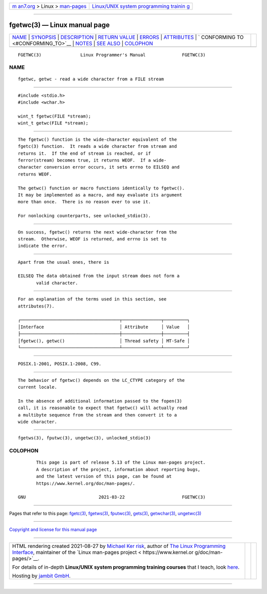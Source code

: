 .. container:: page-top

.. container:: nav-bar

   +----------------------------------+----------------------------------+
   | `m                               | `Linux/UNIX system programming   |
   | an7.org <../../../index.html>`__ | trainin                          |
   | > Linux >                        | g <http://man7.org/training/>`__ |
   | `man-pages <../index.html>`__    |                                  |
   +----------------------------------+----------------------------------+

--------------

fgetwc(3) — Linux manual page
=============================

+-----------------------------------+-----------------------------------+
| `NAME <#NAME>`__ \|               |                                   |
| `SYNOPSIS <#SYNOPSIS>`__ \|       |                                   |
| `DESCRIPTION <#DESCRIPTION>`__ \| |                                   |
| `RETURN VALUE <#RETURN_VALUE>`__  |                                   |
| \| `ERRORS <#ERRORS>`__ \|        |                                   |
| `ATTRIBUTES <#ATTRIBUTES>`__ \|   |                                   |
| `                                 |                                   |
| CONFORMING TO <#CONFORMING_TO>`__ |                                   |
| \| `NOTES <#NOTES>`__ \|          |                                   |
| `SEE ALSO <#SEE_ALSO>`__ \|       |                                   |
| `COLOPHON <#COLOPHON>`__          |                                   |
+-----------------------------------+-----------------------------------+
| .. container:: man-search-box     |                                   |
+-----------------------------------+-----------------------------------+

::

   FGETWC(3)               Linux Programmer's Manual              FGETWC(3)

NAME
-------------------------------------------------

::

          fgetwc, getwc - read a wide character from a FILE stream


---------------------------------------------------------

::

          #include <stdio.h>
          #include <wchar.h>

          wint_t fgetwc(FILE *stream);
          wint_t getwc(FILE *stream);


---------------------------------------------------------------

::

          The fgetwc() function is the wide-character equivalent of the
          fgetc(3) function.  It reads a wide character from stream and
          returns it.  If the end of stream is reached, or if
          ferror(stream) becomes true, it returns WEOF.  If a wide-
          character conversion error occurs, it sets errno to EILSEQ and
          returns WEOF.

          The getwc() function or macro functions identically to fgetwc().
          It may be implemented as a macro, and may evaluate its argument
          more than once.  There is no reason ever to use it.

          For nonlocking counterparts, see unlocked_stdio(3).


-----------------------------------------------------------------

::

          On success, fgetwc() returns the next wide-character from the
          stream.  Otherwise, WEOF is returned, and errno is set to
          indicate the error.


-----------------------------------------------------

::

          Apart from the usual ones, there is

          EILSEQ The data obtained from the input stream does not form a
                 valid character.


-------------------------------------------------------------

::

          For an explanation of the terms used in this section, see
          attributes(7).

          ┌──────────────────────────────────────┬───────────────┬─────────┐
          │Interface                             │ Attribute     │ Value   │
          ├──────────────────────────────────────┼───────────────┼─────────┤
          │fgetwc(), getwc()                     │ Thread safety │ MT-Safe │
          └──────────────────────────────────────┴───────────────┴─────────┘


-------------------------------------------------------------------

::

          POSIX.1-2001, POSIX.1-2008, C99.


---------------------------------------------------

::

          The behavior of fgetwc() depends on the LC_CTYPE category of the
          current locale.

          In the absence of additional information passed to the fopen(3)
          call, it is reasonable to expect that fgetwc() will actually read
          a multibyte sequence from the stream and then convert it to a
          wide character.


---------------------------------------------------------

::

          fgetws(3), fputwc(3), ungetwc(3), unlocked_stdio(3)

COLOPHON
---------------------------------------------------------

::

          This page is part of release 5.13 of the Linux man-pages project.
          A description of the project, information about reporting bugs,
          and the latest version of this page, can be found at
          https://www.kernel.org/doc/man-pages/.

   GNU                            2021-03-22                      FGETWC(3)

--------------

Pages that refer to this page: `fgetc(3) <../man3/fgetc.3.html>`__, 
`fgetws(3) <../man3/fgetws.3.html>`__, 
`fputwc(3) <../man3/fputwc.3.html>`__, 
`gets(3) <../man3/gets.3.html>`__, 
`getwchar(3) <../man3/getwchar.3.html>`__, 
`ungetwc(3) <../man3/ungetwc.3.html>`__

--------------

`Copyright and license for this manual
page <../man3/fgetwc.3.license.html>`__

--------------

.. container:: footer

   +-----------------------+-----------------------+-----------------------+
   | HTML rendering        |                       | |Cover of TLPI|       |
   | created 2021-08-27 by |                       |                       |
   | `Michael              |                       |                       |
   | Ker                   |                       |                       |
   | risk <https://man7.or |                       |                       |
   | g/mtk/index.html>`__, |                       |                       |
   | author of `The Linux  |                       |                       |
   | Programming           |                       |                       |
   | Interface <https:     |                       |                       |
   | //man7.org/tlpi/>`__, |                       |                       |
   | maintainer of the     |                       |                       |
   | `Linux man-pages      |                       |                       |
   | project <             |                       |                       |
   | https://www.kernel.or |                       |                       |
   | g/doc/man-pages/>`__. |                       |                       |
   |                       |                       |                       |
   | For details of        |                       |                       |
   | in-depth **Linux/UNIX |                       |                       |
   | system programming    |                       |                       |
   | training courses**    |                       |                       |
   | that I teach, look    |                       |                       |
   | `here <https://ma     |                       |                       |
   | n7.org/training/>`__. |                       |                       |
   |                       |                       |                       |
   | Hosting by `jambit    |                       |                       |
   | GmbH                  |                       |                       |
   | <https://www.jambit.c |                       |                       |
   | om/index_en.html>`__. |                       |                       |
   +-----------------------+-----------------------+-----------------------+

--------------

.. container:: statcounter

   |Web Analytics Made Easy - StatCounter|

.. |Cover of TLPI| image:: https://man7.org/tlpi/cover/TLPI-front-cover-vsmall.png
   :target: https://man7.org/tlpi/
.. |Web Analytics Made Easy - StatCounter| image:: https://c.statcounter.com/7422636/0/9b6714ff/1/
   :class: statcounter
   :target: https://statcounter.com/
